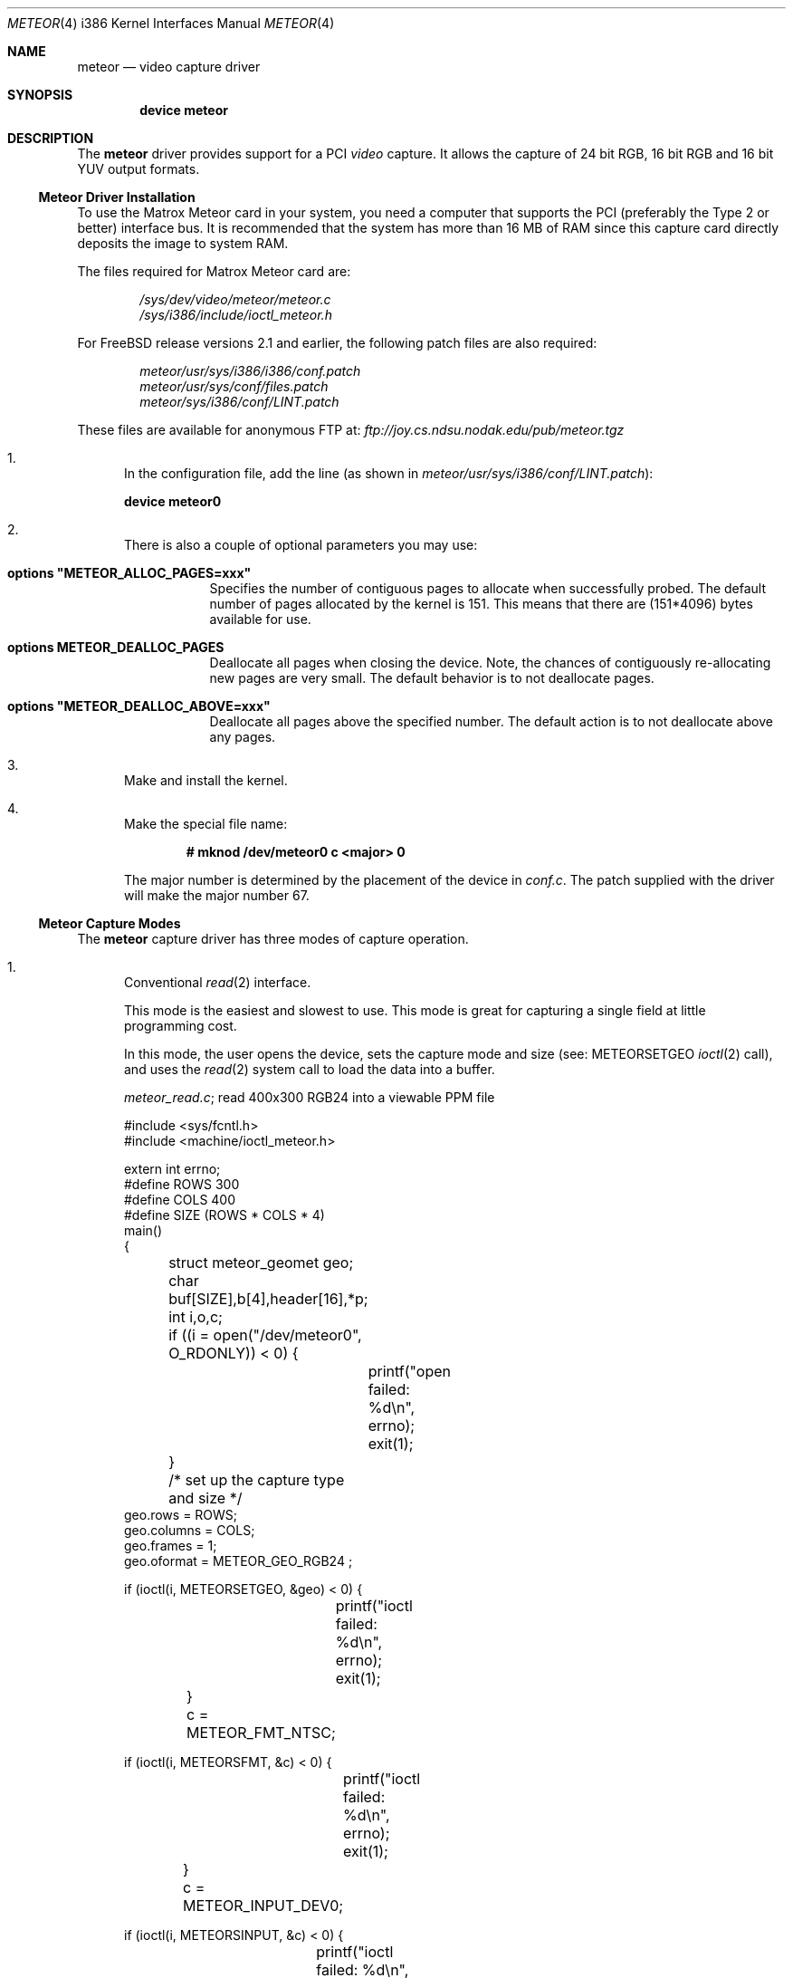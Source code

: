 .\"
.\" $FreeBSD: src/share/man/man4/man4.i386/meteor.4,v 1.10.2.4 2001/08/17 13:08:45 ru Exp $
.\" $DragonFly: src/share/man/man4/man4.i386/meteor.4,v 1.6 2006/03/26 22:56:57 swildner Exp $
.\"
.Dd August 15, 1995
.Dt METEOR 4 i386
.Os
.Sh NAME
.Nm meteor
.Nd "video capture driver"
.Sh SYNOPSIS
.Cd "device meteor"
.Sh DESCRIPTION
The
.Nm
driver provides support for a PCI
.Em video
capture.
It allows the capture of 24 bit RGB, 16 bit RGB and 16 bit YUV
output formats.
.Ss Meteor Driver Installation
To use the
.Tn "Matrox Meteor"
card in your system, you need a computer
that supports the PCI (preferably the Type 2 or better) interface bus.
It is recommended that the system has more than 16 MB of RAM since this
capture card directly deposits the image to system RAM.
.Pp
The files required for
.Tn "Matrox Meteor"
card are:
.Pp
.Bl -item -offset indent -compact
.It
.Pa /sys/dev/video/meteor/meteor.c
.It
.Pa /sys/i386/include/ioctl_meteor.h
.El
.Pp
For
.Fx
release versions 2.1 and earlier, the following patch files are also required:
.Pp
.Bl -item -offset indent -compact
.It
.Pa meteor/usr/sys/i386/i386/conf.patch
.It
.Pa meteor/usr/sys/conf/files.patch
.It
.Pa meteor/sys/i386/conf/LINT.patch
.El
.Pp
These files are available for anonymous FTP at:
.Pa ftp://joy.cs.ndsu.nodak.edu/pub/meteor.tgz
.Pp
.Bl -enum
.It
In the configuration file, add the line (as shown in
.Pa meteor/usr/sys/i386/conf/LINT.patch ) :
.Pp
.Cd "device meteor0"
.It
There is also a couple of optional parameters you may use:
.Bl -tag -width indent
.It Cd "options ""METEOR_ALLOC_PAGES=xxx"""
Specifies the number of contiguous pages to allocate when successfully
probed.
The default number of pages allocated by the kernel is 151.
This means that there are (151*4096) bytes available for use.
.It Cd "options METEOR_DEALLOC_PAGES"
Deallocate all pages when closing the device.
Note, the chances of
contiguously re-allocating new pages are very small.
The default
behavior is to not deallocate pages.
.It Cd "options ""METEOR_DEALLOC_ABOVE=xxx"""
Deallocate all pages above the specified number.
The default action is
to not deallocate above any pages.
.El
.It
Make and install the kernel.
.It
Make the special file name:
.Pp
.Dl "# mknod /dev/meteor0 c <major> 0"
.Pp
The major number is determined by the placement of the device in
.Pa conf.c .
The patch supplied with the driver will make the major number 67.
.El
.Ss Meteor Capture Modes
The
.Nm
capture driver has three modes of capture operation.
.Bl -enum
.It
Conventional
.Xr read 2
interface.
.Pp
This mode is the easiest and slowest to use.
This mode is great for
capturing a single field at little programming cost.
.Pp
In this mode, the user opens the device, sets the capture mode
and size (see:
.Dv METEORSETGEO
.Xr ioctl 2
call), and uses the
.Xr read 2
system
call to load the data into a buffer.
.Pp
.Pa meteor_read.c ;
read 400x300 RGB24 into a viewable PPM file
.Bd -literal
#include <sys/fcntl.h>
#include <machine/ioctl_meteor.h>

extern int errno;
#define ROWS 300
#define COLS 400
#define SIZE (ROWS * COLS * 4)
main()
{
	struct meteor_geomet geo;
	char buf[SIZE],b[4],header[16],*p;
	int i,o,c;

	if ((i = open("/dev/meteor0", O_RDONLY)) < 0) {
		printf("open failed: %d\\n", errno);
		exit(1);
	}
	/* set up the capture type and size */
        geo.rows = ROWS;
        geo.columns = COLS;
        geo.frames = 1;
        geo.oformat = METEOR_GEO_RGB24 ;

        if (ioctl(i, METEORSETGEO, &geo) < 0) {
		printf("ioctl failed: %d\\n", errno);
		exit(1);
	}

	c = METEOR_FMT_NTSC;

        if (ioctl(i, METEORSFMT, &c) < 0) {
		printf("ioctl failed: %d\\n", errno);
		exit(1);
	}

	c = METEOR_INPUT_DEV0;

        if (ioctl(i, METEORSINPUT, &c) < 0) {
		printf("ioctl failed: %d\\n", errno);
		exit(1);
	}

	if ((c=read(i, &buf[0], SIZE)) < SIZE) {
		printf("read failed %d %d %d\\n", c, i, errno);
		close(i);
		exit(1);
	}
	close(i);

	if ((o = open("rgb24.ppm", O_WRONLY | O_CREAT, 0644)) < 0) {
		printf("ppm open failed: %d\\n", errno);
		exit(1);
	}

	/* make PPM header and save to file */
	strcpy(&header[0], "P6 400 300 255 ");
	header[2] = header[6]  = header[10] = header[14] = '\\n';
	write (o, &header[0], 15);
	/* save the RGB data to PPM file */
	for (p = &buf[0]; p < &buf[SIZE]; ) {
		b[2] = *p++;		/* blue */
		b[1] = *p++;		/* green */
		b[0] = *p++;		/* red */
		*p++;			/* NULL byte */
		write(o,&b[0], 3);	/* not very efficient */
	}
	close(o);
	exit(0);
}
.Ed
.It
Memory mapped single capture or unsynchronized continuous capture.
.Pp
The single capture mode is designed for conferencing tools such as
.Nm nv .
These tools need to control the starting of the image capture and also
need several frames a second.
The continuous capture mode is designed
for applications that want free-running data.
.Pp
In this mode, the user opens the device, sets the capture mode
and size (see:
.Dv METEORSETGEO
.Xr ioctl 2
call),
.Xr mmap 2 Ns s
the frame buffer
memory into the user process space, and issues either the
single-capture or the continuous capture call (see:
.Dv METEORCAPTUR
.Xr ioctl 2
call) to load the data into the memory mapped buffer.
.Pp
As explained in the
.Dv METEORCAPTUR
.Xr ioctl 2
call, the single frame capture
.Xr ioctl 2
will block until the capture is complete, the continuous capture
will return immediately.
.Pp
.Pa meteor_mmap_single_continuous.c
.Bd -literal
#include <sys/types.h>
#include <sys/mman.h>
#include <sys/fcntl.h>
#include <machine/ioctl_meteor.h>

extern int errno;
#define ROWS 480
#define COLS 640
#define SIZE (ROWS * COLS * 2)
main()
{
	struct meteor_geomet geo;
	char buf[SIZE];
	char *mmbuf;
	int i,c;

	if ((i = open("/dev/meteor0", O_RDONLY)) < 0) {
		printf("open failed\\n");
		exit(1);
	}

        geo.rows = ROWS;
        geo.columns = COLS;
        geo.frames = 1;
        geo.oformat = METEOR_GEO_RGB16 ;

        if (ioctl(i, METEORSETGEO, &geo) < 0) {
		printf("ioctl failed: %d\\n", errno);
		exit(1);
	}

	c = METEOR_FMT_NTSC;

        if (ioctl(i, METEORSFMT, &c) < 0) {
		printf("ioctl failed: %d\\n", errno);
		exit(1);
	}

	c = METEOR_INPUT_DEV0;

        if (ioctl(i, METEORSINPUT, &c) < 0) {
		printf("ioctl failed: %d\\n", errno);
		exit(1);
	}

        mmbuf=(char *)mmap((caddr_t)0, SIZE, PROT_READ,
		MAP_SHARED, i, (off_t)0);

#ifdef SINGLE_MODE
	/* single frame capture */
	c = METEOR_CAP_SINGLE ;
        ioctl(i, METEORCAPTUR, &c);	/* wait for the frame */

	/* directly access the frame buffer array data in mmbuf */
#else
	/* continuous frame capture */
	c = METEOR_CAP_CONTINOUS ;
        ioctl(i, METEORCAPTUR, &c);	/* returns immediately */

	/* directly access the frame buffer array data in mmbuf */

	c = METEOR_CAP_STOP_CONT ;
        ioctl(i, METEORCAPTUR, &c);	/* close will also stop capture */
#endif

	close(i);
	exit(0);
}
.Ed
.It
Memory mapped, multi-frame ring buffer synchronize capture.
.Pp
This continuous capture mode is synchronized with the application that
processes up to 32 frames.
This gives the advantages of both single and
continuous capture modes.
.Pp
The kernel notifies the application of a new data by raising an
application defined signal.
The driver also shares a structure with
the application that allows them to communicate which frame has been
written by the kernel and which frame has been read by the application.
.Pp
The shared structure starts on the first page after your data.
The
structure address can be found by calculation:
.Pp
.Dl "(number_rows * number_columns * pixel_depth + 4095) & 0xfffff000"
or
.Dl "((number_rows * number_columns * pixel_depth + 4095)/4096) * 4096"
.Pp
The shared structure is of type
.Va struct meteor_mem .
The two most
important fields are called
.Va active
and
.Va num_active_buf .
.Va active
is a bitmap of frames written by the kernel.
.Va num_active_bufs
is
a count of frames marked in the
.Va active
field.
When a frame is read
in by the driver, the
.Va num_active_bufs
count is tested, if this
count is below the threshold of number of active frames (value
in
.Va meteor_mem Ns 's
.Va hiwat
variable), the bit representing frame
number in the buffer is stored in the
.Va active
variable, the
.Va num_active_bufs
is incremented, the kernel then raises the specified
signal to activate the user application.
The user application's
responsibility when getting the signal is to check the active bitmap
to determine the lowest active frame, use the data as the application
desires, clear the bitmap entry for that frame, and decrement the
.Va num_active_bufs .
If the threshold of number of active frames
.Pq Va hiwat
has been exceeded, no new frames or signal from the kernel will occur
until the
.Va num_active_bufs
is less than or equal to
.Va lowat .
.Pp
The driver loads the frames in a round-robin fashion.
It is expected
that the user removes them in the same order.
The driver does not
check to see if the frame is already active.
.Pp
The
.Va frame_size
and number of frames in the buffer are also provided
to the
.Va meteor_mem
structure, but changing these fields in the
application will not change the operation of the driver.
.Pp
In programming for this mode, the user opens the device, sets the
geometry,
.Xr mmap 2 Ns s
the data/common control structure, then starts the
continuous capture mode.
A special signal catcher is required to
process the frames as they are read by the kernel.
.Pp
When specifying the geometry (see:
.Dv METEORSETGEO
.Xr ioctl 2
call),
it
is important that the number of frames is set greater than 1.
.Pp
.Pa skeleton_capture_n.c
.Bd -literal
#include <sys/types.h>
#include <sys/mman.h>
#include <sys/fcntl.h>
#include <sys/signal.h>
#include <machine/ioctl_meteor.h>

int video;  /* made global if you wish to stop capture in signal handler */
caddr_t data_frames;
struct meteor_mem *common_mem;
extern int errno;

#define FRAME_MAX

void
usr2_catcher()
{
#ifdef SIGNAL_STOP
	struct meteor_capframe capframe;	/* for ioctl */
#endif
	char *frame;

	/* find frame */
	frame = (char *) (data_frames + sig_cnt * common_mem->frame_size) ;

	/* add frame processing here */
	/* deactivate frame */
	common_mem->active &= ~(1 << (sig_cnt % 16));
	common_mem->num_active_bufs--;

	/* process next frame on next interrupt */
	sig_cnt = ((sig_cnt+1) % FRAME_MAX);

#ifdef SIGNAL_STOP
	if (some_condition_requiring_stopping) {
		capframe.command=METEOR_CAP_STOP_FRAMES;

		if (ioctl(i, METEORCAPFRM, &capframe) < 0) {
			printf("METEORCAPFRM failed %d\\n", errno);
			exit(1);
		}
	}
#endif
}

main()
{
	struct meteor_geomet geo;
	int height, width, depth, frames, size;
	struct meteor_capframe capframe;

	if ((i = open("/dev/meteor0", O_RDONLY)) < 0) {
		printf("open failed\\n");
		exit(1);
	}
	printf("test %d %d\\n", errno, i);

        height = geo.rows = 120;
        width= geo.columns = 320;
        frames = geo.frames = FRAME_MAX;
	depth = 2;	/* 2 bytes per pixel for RGB*/


        geo.oformat = METEOR_GEO_RGB16;

        if (ioctl(i, METEORSETGEO, &geo) < 0) {
		printf("METEORSETGEO failed %d\\n", errno);
		exit(1);
	}

	c = METEOR_FMT_NTSC;

        if (ioctl(i, METEORSFMT, &c) < 0) {
		printf("ioctl failed: %d\\n", errno);
		exit(1);
	}

	c = METEOR_INPUT_DEV0;

        if (ioctl(i, METEORSINPUT, &c) < 0) {
		printf("ioctl failed: %d\\n", errno);
		exit(1);
	}

	size = ((width*height*depth*frames+4095)/4096)*4096;
	/* add one page after data for meteor_mem */
	data_frames = mmap((caddr_t)0, size + 4096, PROT_READ | PROT_WRITE,
						MAP_SHARED, i, (off_t)0);

	if (data_frames == (caddr_t) MAP_FAILED) return (0);

	/* common_mem is located at page following data */
	common_mem = (struct meteor_mem *) (y + size);

	signal(SIGUSR2, usr2_catcher);	/* catch new frame message */

	capframe.command=METEOR_CAP_N_FRAMES;
	capframe.signal=SIGUSR2;
	capframe.lowat=12;		/* must be < hiwat */
	capframe.hiwat=14;		/* must be < FRAME_MAX */

					/* start the sync capture */
        if (ioctl(i, METEORCAPFRM, &capframe) < 0) {
		printf("METEORCAPFRM failed %d\\n", errno);
		exit(1);
	}

	/* this is the background working area, or you can sleep */


	/* to stop capture */
	capframe.command=METEOR_CAP_STOP_FRAMES;

        if (ioctl(i, METEORCAPFRM, &capframe) < 0) {
		printf("METEORCAPFRM failed %d\\n", errno);
		exit(1);
	}
}
.Ed
.El
.Ss Meteor IOCTL Call and Parameters
The
.Nm
capture driver has
.Xr ioctl 2
requests for capturing, reading card
status, for setting and reading the geometry, and for setting and reading the
attributes.
.Pp
.Bf -symbolic
IT IS VERY IMPORTANT TO CHECK FOR ERRORS ON THESE RETURNING IOCTLs.
.Ef
Errors indicate that something is very wrong with the
.Xr ioctl 2
and the
application should not attempt to proceed further with capturing.
The
.Nm
capture driver still makes attempts to stop the next capture step if
an error occurred in a previous step but was ignored by the application
programmer.
.Bl -enum
.It
.Xr ioctl 2
requests
.Dv METEORSETGEO
and
.Dv METEORGETGEO
.Pp
.Dv METEORSETGEO
and
.Dv METEORGETGEO
are used to set and read the input
size, input device, and output format for frame capture.
.Pp
These
.Xr ioctl 2
routines use the
.Va meteor_geomet
structure that has the
following entries:
.Pp
.Bl -tag -width columns
.It Va rows
number of rows (lines high) in output image
.It Va columns
number of pixels in a row (width) in output image
.It Va frames
number of frames in buffer.
Should be 1, unless using
the multi-framed synchronous capture mode
.Pq Dv METEORCAPFRM
which REQUIRES frames to be larger than 1.
.Pp
Note: if
.Va rows , columns
or
.Va frames
is not changed, then
the existing values are used.
The system defaults
is 640x480x1.
.It Va oformat
you may choose one of the following output format:
.Bl -tag -width METEOR_GEO_YUV_PACKED
.It Dv METEOR_GEO_RGB16
(RGB 16 bits xrrrrrgg gggbbbbb default)
.It Dv METEOR_GEO_RGB24
(RGB 24 bits packed in 32 bits:
00000000 rrrrrrrr gggggggg bbbbbbbb)
.It Dv METEOR_GEO_YUV_PACKED
(4-2-2 YUV 16 bits packed byte format:
u0 y0 v0 y1 u1 y2 v1 y3 ...)
.It Dv METEOR_GEO_YUV_PLANER
(4-2-2 YUV 16 bits planer format:
rows * columns bytes of y
rows * column / 4 bytes of even u
rows * column / 4 bytes of even v
rows * column / 4 bytes of odd  u
rows * column / 4 bytes of odd  v)
.El
.El
.Pp
The
.Dv METEORSETGEO
.Xr ioctl 2
will fail if more than one entry from a category
is selected.
It is highly recommended that a
.Dv METEORSETGEO
is done
before capturing data because you cannot guarantee the initial mode
the card.
.Pp
The
.Dv METEORSETGEO
will also attempt to reallocate a new contiguous
kernel buffer if the new geometry exceeds the old geometry.
On
other hand, if the new geometry will fit in the existing buffer,
the existing buffer is used.
.Pp
If
.Dv METEORSETGEO
fails the
.Xr ioctl 2
will return a value of -1 and the
external variable
.Va errno
will be set to:
.Bl -tag -width Er
.It Bq Er EINVAL
invalid
.Va meteor_geomet
structure pointer,
.Va rows , columns , frames
were invalid.
.It Bq Er ENOMEM
could not allocate the contiguous block.
.El
.It
.Xr ioctl 2
requests
.Dv METEORSFMT
and
.Dv METEORGFMT
.Pp
.Dv METEORSFMT
and
.Dv METEORGFMT
are used to set and read the camera input
standard format.
.Pp
Possible formats are:
.Pp
.Bl -tag -width METEOR_FMT_AUTOMODE -compact
.It Dv METEOR_FMT_NTSC
NTSC (default mode)
.It Dv METEOR_FMT_PAL
PAL
.It Dv METEOR_FMT_SECAM
SECAM
.It Dv METEOR_FMT_AUTOMODE
Autodetect.
.El
.It
.Xr ioctl 2
requests
.Dv METEORSINPUT
and
.Dv METEORGINPUT
.Pp
.Dv METEORSINPUT
and
.Dv METEORGINPUT
are used to set and read the camera
input device.
Using the DB9 connector on the
.Tn Meteor
card, 4 input
devices can be connected and an input camera can be selected with this
.Xr ioctl 2 .
.Pp
Possible formats are:
.Pp
.Bl -tag -width METEOR_INPUT_DEV_SVIDEO -compact
.It Dv METEOR_INPUT_DEV0
(default if none specified)
.It Dv METEOR_INPUT_DEV_RCA
(same as METEOR_INPUT_DEV0)
.It Dv METEOR_INPUT_DEV1
.It Dv METEOR_INPUT_DEV2
.It Dv METEOR_INPUT_DEV_SVIDEO
(same as METEOR_INPUT_DEV2)
.El
.It
.Xr ioctl 2
request
.Dv METEORSTATUS
.Pp
.Dv METEORSTATUS
is used to read the status of the
.Tn Meteor
capture card
and returns the following information:
.Bl -column "METEOR_STATUS_ID_MASK" "\&"
.It Dv METEOR_STATUS_ID_MASK "	4 bit ID of the SAA7196 scaler chip."
.Pp
.It Dv METEOR_STATUS_DIR "	0 =	scaler uses internal source."
.It "	1 =	scaler uses external data of expansion bus."
.Pp
.It Dv METEOR_STATUS_OEF "	0 =	even field detected."
.It "	1 =	odd field detected."
.Pp
.It Dv METEOR_STATUS_SVP "	VRAM Port state:"
.It "	0 =	inputs HFL and INCADDR inactive."
.It "	1 =	inputs HFL and INCADDR active."
.Pp
.It Dv METEOR_STATUS_STTC "	0 =	TV horizontal time constant (slow)."
.It "	1 =	VCR horizontal time constant (fast)."
.Pp
.It Dv METEOR_STATUS_HCLK "	0 =	Horizontal Phase Lock Loop locked."
.It "	1 =	Horizontal Phase Lock Loop unlocked."
.Pp
.It Dv METEOR_STATUS_FIDT "	0 =	50 Hz Field detected."
.It "	1 =	60 Hz Field detected."
.Pp
.It Dv METEOR_STATUS_ALTD "	0 =	no line alternating color burst detected."
.It "	1 =	line alternating color burst detected (PAL/SECAM)."
.Pp
.It Dv METEOR_STATUS_CODE "	0 =	no color information detected."
.It "	1 =	color information detected."
.El
.It
.Xr ioctl 2
request
.Dv METEORCAPTUR
.Pp
.Dv METEORCAPTUR
is used to single frame capture or unsynchronized
continuous capture.
.Pp
The single frame capture
.Xr ioctl 2
request will return only after a
frame has been captured and transfered to the frame buffer.
.Pp
The unsynchronized continuous capture will return immediately and
data is directly deposited into the buffer when it is available.
Since this is unsynchronized, it is possible the data is being
written by the kernel while being read by the application.
.Pp
These
.Xr ioctl 2
routines use the following settings:
.Pp
.Bl -tag -width METEOR_CAP_CONTINOUS -compact
.It Dv METEOR_CAP_SINGLE
capture one frame
.It Dv METEOR_CAP_CONTINOUS
unsynchronized continuous capture
.It Dv METEOR_CAP_STOP_CONT
stop the unsynchronized continuous
capture
.El
.Pp
If
.Dv METEORCAPTUR
fails the
.Xr ioctl 2
will return a value of -1 and the
external variable
.Va errno
will be set to:
.Bl -tag -width Er
.It Bq Er EINVAL
invalid capture command value
.It Bq Er ENXIO
there is not internal buffer to hold the frame.
This indicates the previous set geometry
.Xr ioctl 2
failed.
.It Bq Er EIO
card is already capturing.
.El
.It
.Xr ioctl 2
request
.Dv METEORCAPFRM
.Pp
.Dv METEORCAPFRM
is used for synchronous capture of multiple frames.
.Pp
This
.Xr ioctl 2
routine uses the
.Va meteor_capture
structure that has the
following entries:
.Bl -tag -width command
.It Va command
possible values for
.Va command
are:
.Bl -tag -width METEOR_CAP_STOP_FRAMES
.It Dv METEOR_CAP_STOP_FRAMES
stop the capture; does not use the
other variable in structure.
.It Dv METEOR_CAP_N_FRAMES
start the capture using the other
variables in the structure as inputs
.El
.It Va signal
signal to send to application when a new
frame has been captured.
This signal will
only be raised if the captured frame is saved.
.It Va lowat
see below
.It Va hiwat
see below
.El
.Pp
When a new frame is completed, the driver checks the current unread
frame count stored in shared variable (the shared variable is stored
in the
.Va meteor_mem
structure)
.Va num_active_buf ;
if the count is larger
than
.Va hiwat ,
the driver will not store any new frames and will not
send capture signal to the user application until the
.Va num_active_buf
is lower than
.Va lowat .
.Pp
If
.Dv METEORCAPFRM
fails the
.Xr ioctl 2
will return a value of -1 and the
external variable
.Va errno
will be set to:
.Bl -tag -width Er
.It Bq Er EINVAL
invalid meteor_geomet structure pointer or bad command.
.It Bq Er ENXIO
there is not internal buffer to hold the frame.
This indicates the previous set geometry
.Xr ioctl 2
failed.
.It Bq Er EIO
card is already capturing.
.El
.It
.Xr ioctl 2
requests
.Dv METEORSCHCV
and
.Dv METEORGCHCV
.Pp
.Dv METEORSCHCV
and
.Dv METEORGCHCV
are used to set and get the chrominance
gain control and effects the UV output amplitude.
.Pp
If
.Dv METEORSCHCV
or
.Dv METEORGCHCV
fails the
.Xr ioctl 2
will return a value
of -1 and the external variable
.Va errno
will be set to:
.Bl -tag -width Er
.It Bq Er EINVAL
invalid unsigned char pointer.
.El
.It
.Xr ioctl 2
requests
.Dv METEORGHUE
and
.Dv METEORSHUE
.Pp
.Dv METEORGHUE
and
.Dv METEORSHUE
are used to get and set the hue.
The
signed character has legal values are from +127 which represent
+178.6 degrees to -128 which represents -180 degrees.
.Pp
If
.Dv METEORGHUE
or
.Dv METEORSHUE
fails the
.Xr ioctl 2
will return a value of
-1 and the external variable
.Va errno
will be set to:
.Bl -tag -width Er
.It Bq Er EINVAL
invalid signed char pointer.
.El
.It
.Xr ioctl 2
requests
.Dv METEORSCOUNT
and
.Dv METEORGCOUNT
.Pp
.Dv METEORGCOUNT
is used to get the count of frame errors, DMA errors and
count of the number of frames captured that have occurred since
the device was opened.
.Dv METEORSCOUNT
can be used to reinitialize the
counters.
.Pp
This
.Xr ioctl 2
routines use the
.Va meteor_counts
structure that has the
following entries:
.Bl -tag -width frame_count
.It Va fifo_errors
number of FIFO errors since device was opened.
.It Va dma_errors
number of DMA errors since device was opened.
.It Va frame_count
number of frames captured since device was opened.
.El
.Pp
If
.Dv METEORSCOUNT
or
.Dv METEORGCOUNT
fails the
.Xr ioctl 2
will return a value
of -1 and the external variable
.Va errno
will be set to:
.Bl -tag -width Er
.It Bq Er EINVAL
invalid meteor_counts structure pointer.
.El
.El
.Sh AUTHORS
.An Jim Lowe Aq james@miller.cs.uwm.edu ,
.An Mark Tinguely Aq tinguely@plains.nodak.edu
.Sh BUGS
.Bl -enum
.It
IIC register is difficult to set.
We got around that by adding a long
wait at each IIC register write.
.It
We had difficulties getting the
.Tn Meteor
capture card to work on systems
that used NCR chipset SCSI cards.
It is possible that the
.Tn Meteor
and
.Tn "NCR SCSI"
could work together using the newer TRITON motherboards.
.El
